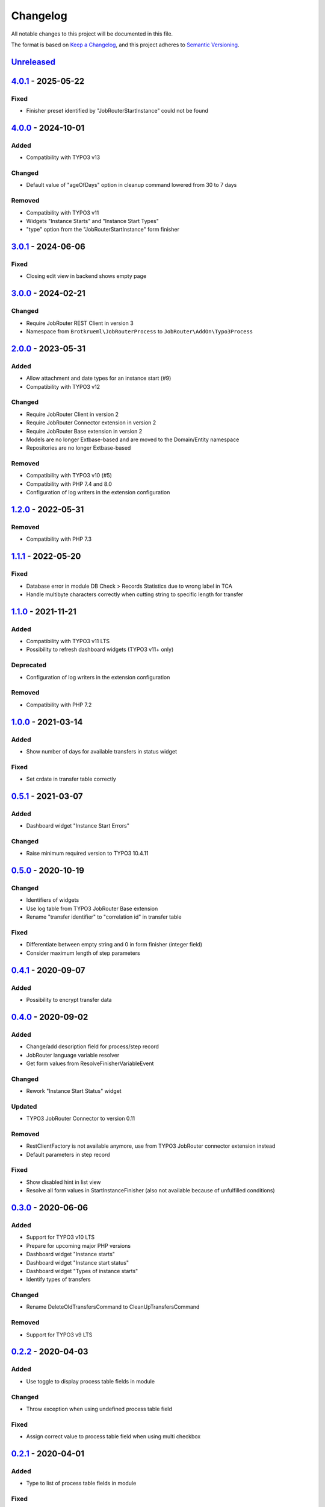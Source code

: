 .. _changelog:

Changelog
=========

All notable changes to this project will be documented in this file.

The format is based on `Keep a Changelog <https://keepachangelog.com/en/1.0.0/>`_\ ,
and this project adheres to `Semantic Versioning <https://semver.org/spec/v2.0.0.html>`_.

`Unreleased <https://github.com/jobrouter/typo3-process/compare/v4.0.1...HEAD>`_
------------------------------------------------------------------------------------

`4.0.1 <https://github.com/jobrouter/typo3-process/compare/v4.0.0...v4.0.1>`_ - 2025-05-22
----------------------------------------------------------------------------------------------

Fixed
^^^^^


* Finisher preset identified by "JobRouterStartInstance" could not be found

`4.0.0 <https://github.com/jobrouter/typo3-process/compare/v3.0.1...v4.0.0>`_ - 2024-10-01
----------------------------------------------------------------------------------------------

Added
^^^^^


* Compatibility with TYPO3 v13

Changed
^^^^^^^


* Default value of "ageOfDays" option in cleanup command lowered from 30 to 7 days

Removed
^^^^^^^


* Compatibility with TYPO3 v11
* Widgets "Instance Starts" and "Instance Start Types"
* "type" option from the "JobRouterStartInstance" form finisher

`3.0.1 <https://github.com/jobrouter/typo3-process/compare/v3.0.0...v3.0.1>`_ - 2024-06-06
----------------------------------------------------------------------------------------------

Fixed
^^^^^


* Closing edit view in backend shows empty page

`3.0.0 <https://github.com/jobrouter/typo3-process/compare/v2.0.0...v3.0.0>`_ - 2024-02-21
----------------------------------------------------------------------------------------------

Changed
^^^^^^^


* Require JobRouter REST Client in version 3
* Namespace from ``Brotkrueml\JobRouterProcess`` to ``JobRouter\AddOn\Typo3Process``

`2.0.0 <https://github.com/jobrouter/typo3-process/compare/v1.2.0...v2.0.0>`_ - 2023-05-31
----------------------------------------------------------------------------------------------

Added
^^^^^


* Allow attachment and date types for an instance start (#9)
* Compatibility with TYPO3 v12

Changed
^^^^^^^


* Require JobRouter Client in version 2
* Require JobRouter Connector extension in version 2
* Require JobRouter Base extension in version 2
* Models are no longer Extbase-based and are moved to the Domain/Entity namespace
* Repositories are no longer Extbase-based

Removed
^^^^^^^


* Compatibility with TYPO3 v10 (#5)
* Compatibility with PHP 7.4 and 8.0
* Configuration of log writers in the extension configuration

`1.2.0 <https://github.com/jobrouter/typo3-process/compare/v1.1.1...v1.2.0>`_ - 2022-05-31
----------------------------------------------------------------------------------------------

Removed
^^^^^^^


* Compatibility with PHP 7.3

`1.1.1 <https://github.com/jobrouter/typo3-process/compare/v1.1.0...v1.1.1>`_ - 2022-05-20
----------------------------------------------------------------------------------------------

Fixed
^^^^^


* Database error in module DB Check > Records Statistics due to wrong label in TCA
* Handle multibyte characters correctly when cutting string to specific length for transfer

`1.1.0 <https://github.com/jobrouter/typo3-process/compare/v1.0.0...v1.1.0>`_ - 2021-11-21
----------------------------------------------------------------------------------------------

Added
^^^^^


* Compatibility with TYPO3 v11 LTS
* Possibility to refresh dashboard widgets (TYPO3 v11+ only)

Deprecated
^^^^^^^^^^


* Configuration of log writers in the extension configuration

Removed
^^^^^^^


* Compatibility with PHP 7.2

`1.0.0 <https://github.com/jobrouter/typo3-process/compare/v0.5.1...v1.0.0>`_ - 2021-03-14
----------------------------------------------------------------------------------------------

Added
^^^^^


* Show number of days for available transfers in status widget

Fixed
^^^^^


* Set crdate in transfer table correctly

`0.5.1 <https://github.com/jobrouter/typo3-process/compare/v0.5.0...v0.5.1>`_ - 2021-03-07
----------------------------------------------------------------------------------------------

Added
^^^^^


* Dashboard widget "Instance Start Errors"

Changed
^^^^^^^


* Raise minimum required version to TYPO3 10.4.11

`0.5.0 <https://github.com/jobrouter/typo3-process/compare/v0.4.1...v0.5.0>`_ - 2020-10-19
----------------------------------------------------------------------------------------------

Changed
^^^^^^^


* Identifiers of widgets
* Use log table from TYPO3 JobRouter Base extension
* Rename "transfer identifier" to "correlation id" in transfer table

Fixed
^^^^^


* Differentiate between empty string and 0 in form finisher (integer field)
* Consider maximum length of step parameters

`0.4.1 <https://github.com/jobrouter/typo3-process/compare/v0.4.0...v0.4.1>`_ - 2020-09-07
----------------------------------------------------------------------------------------------

Added
^^^^^


* Possibility to encrypt transfer data

`0.4.0 <https://github.com/jobrouter/typo3-process/compare/v0.3.0...v0.4.0>`_ - 2020-09-02
----------------------------------------------------------------------------------------------

Added
^^^^^


* Change/add description field for process/step record
* JobRouter language variable resolver
* Get form values from ResolveFinisherVariableEvent

Changed
^^^^^^^


* Rework "Instance Start Status" widget

Updated
^^^^^^^


* TYPO3 JobRouter Connector to version 0.11

Removed
^^^^^^^


* RestClientFactory is not available anymore, use from TYPO3 JobRouter connector extension instead
* Default parameters in step record

Fixed
^^^^^


* Show disabled hint in list view
* Resolve all form values in StartInstanceFinisher (also not available because of unfulfilled conditions)

`0.3.0 <https://github.com/jobrouter/typo3-process/compare/v0.2.2...v0.3.0>`_ - 2020-06-06
----------------------------------------------------------------------------------------------

Added
^^^^^


* Support for TYPO3 v10 LTS
* Prepare for upcoming major PHP versions
* Dashboard widget "Instance starts"
* Dashboard widget "Instance start status"
* Dashboard widget "Types of instance starts"
* Identify types of transfers

Changed
^^^^^^^


* Rename DeleteOldTransfersCommand to CleanUpTransfersCommand

Removed
^^^^^^^


* Support for TYPO3 v9 LTS

`0.2.2 <https://github.com/jobrouter/typo3-process/compare/v0.2.1...v0.2.2>`_ - 2020-04-03
----------------------------------------------------------------------------------------------

Added
^^^^^


* Use toggle to display process table fields in module

Changed
^^^^^^^


* Throw exception when using undefined process table field

Fixed
^^^^^


* Assign correct value to process table field when using multi checkbox

`0.2.1 <https://github.com/jobrouter/typo3-process/compare/v0.2.0...v0.2.1>`_ - 2020-04-01
----------------------------------------------------------------------------------------------

Added
^^^^^


* Type to list of process table fields in module

Fixed
^^^^^


* Correct translation for frontend context

`0.2.0 <https://github.com/jobrouter/typo3-process/compare/v0.1.1...v0.2.0>`_ - 2020-03-30
----------------------------------------------------------------------------------------------

Changed
^^^^^^^


* Simplify configuration in form finisher

Fixed
^^^^^


* Shorten strings to the maximum length of process field in form finisher

`0.1.1 <https://github.com/jobrouter/typo3-process/compare/v0.1.0...v0.1.1>`_ - 2020-03-02
----------------------------------------------------------------------------------------------

Added
^^^^^


* Language variable resolver for form finisher
* Localised label variable resolver for form finisher
* Display last run of start command in system information toolbar

`0.1.0 <https://github.com/jobrouter/typo3-process/releases/tag/v0.1.0>`_ - 2020-02-24
------------------------------------------------------------------------------------------

Initial pre-release
